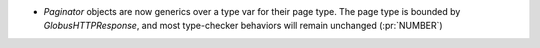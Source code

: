 * `Paginator` objects are now generics over a type var for their page type. The
  page type is bounded by `GlobusHTTPResponse`, and most type-checker behaviors
  will remain unchanged (:pr:`NUMBER`)

